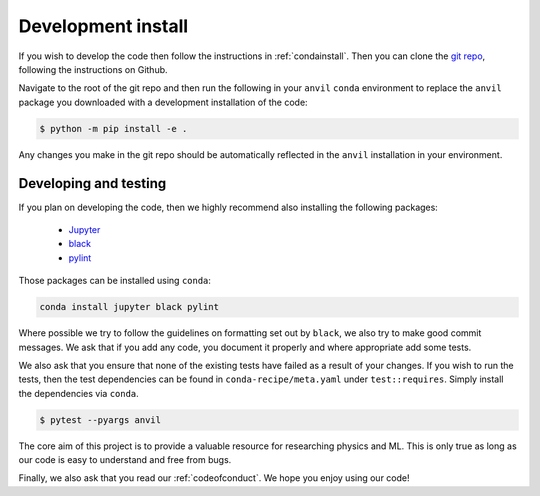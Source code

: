 .. _devinstall:

Development install
===================

If you wish to develop the code then follow the instructions in
:ref:`condainstall`. Then you can clone the
`git repo <https://github.com/wilsonmr/anvil>`__, following the instructions
on Github.

Navigate to the root of the git repo and then run the following in your ``anvil``
``conda`` environment to replace the ``anvil`` package you downloaded with
a development installation of the code:

.. code::

    $ python -m pip install -e .

Any changes you make in the git repo should be automatically reflected in
the ``anvil`` installation in your environment.

Developing and testing
----------------------

If you plan on developing the code, then we highly recommend also installing the following packages:

 - `Jupyter <https://jupyter.org/>`_
 - `black <https://pypi.org/project/black/>`_
 - `pylint <https://pypi.org/project/pylint/>`_

Those packages can be installed using ``conda``:

.. code::

    conda install jupyter black pylint

Where possible we try to follow the guidelines on formatting set out by
``black``, we also try to make good commit messages. We ask that if you
add any code, you document it properly and where appropriate add some tests.

We also ask that you ensure that none of the existing tests have failed as a
result of your changes. If you wish to run the tests, then the test dependencies
can be found in
``conda-recipe/meta.yaml`` under ``test::requires``. Simply install the
dependencies via ``conda``.

.. code::

    $ pytest --pyargs anvil

The core aim of this project is to provide a valuable resource for researching
physics and ML.
This is only true as long as our code is easy to understand and free
from bugs.

Finally, we also ask that you read our :ref:`codeofconduct`. We hope you enjoy
using our code!
